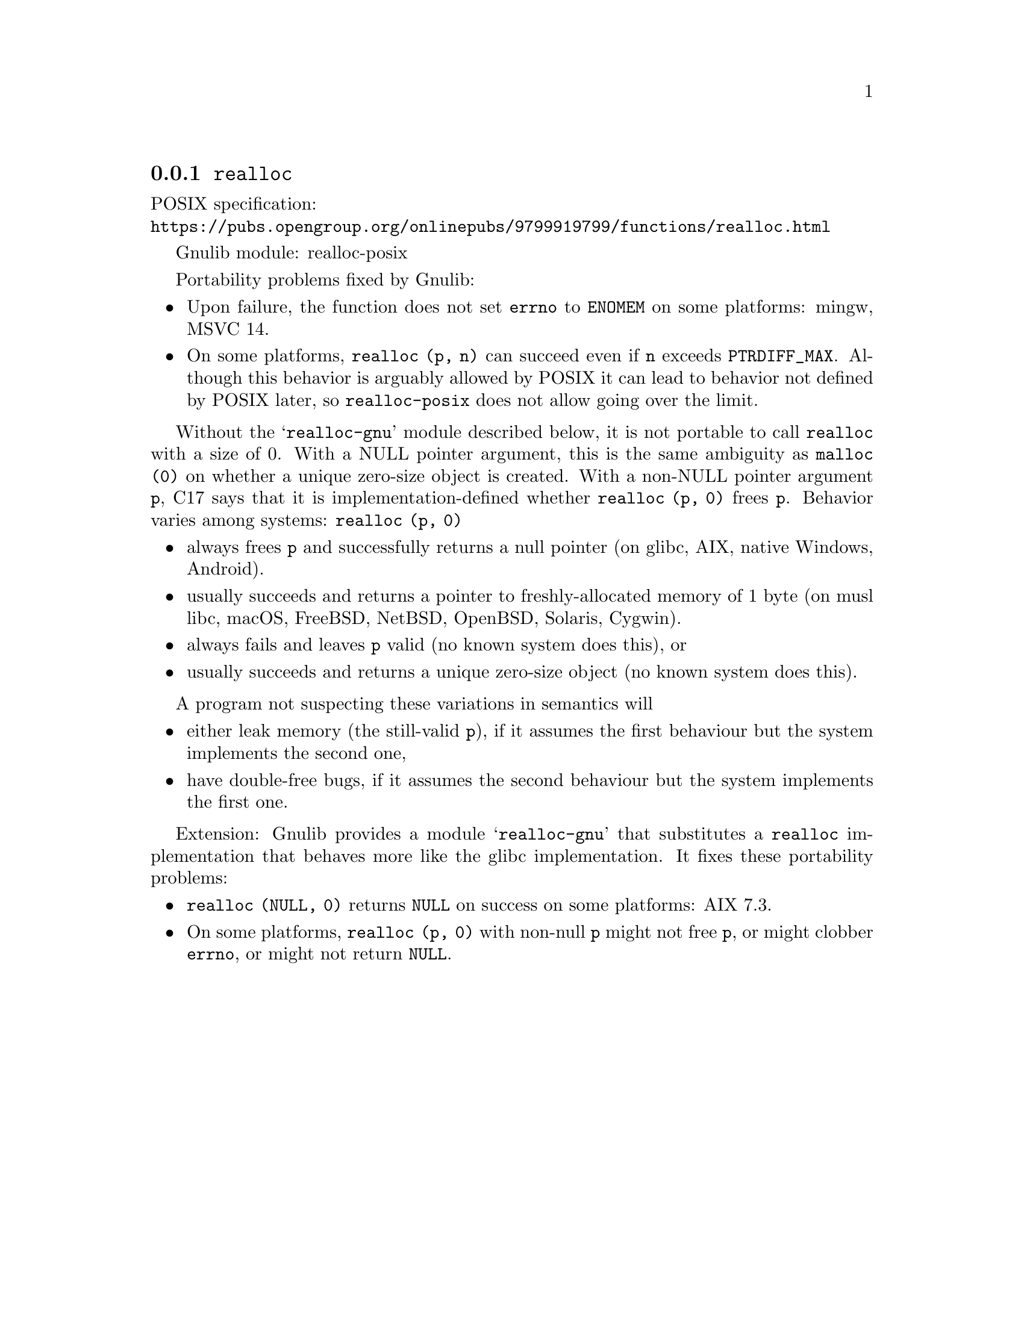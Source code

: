 @node realloc
@subsection @code{realloc}
@findex realloc

POSIX specification:@* @url{https://pubs.opengroup.org/onlinepubs/9799919799/functions/realloc.html}

Gnulib module: realloc-posix

Portability problems fixed by Gnulib:
@itemize
@item
Upon failure, the function does not set @code{errno} to @code{ENOMEM} on
some platforms:
mingw, MSVC 14.

@item
On some platforms, @code{realloc (p, n)} can succeed even if @code{n}
exceeds @code{PTRDIFF_MAX}.  Although this behavior is arguably
allowed by POSIX it can lead to behavior not defined by POSIX later,
so @code{realloc-posix} does not allow going over the limit.
@end itemize

Without the @samp{realloc-gnu} module described below, it is not portable
to call @code{realloc} with a size of 0.  With a
NULL pointer argument, this is the same ambiguity as @code{malloc (0)}
on whether a unique zero-size object is created.  With a non-NULL
pointer argument @code{p}, C17 says that it is implementation-defined
whether @code{realloc (p, 0)} frees @code{p}.
Behavior varies among systems: @code{realloc (p, 0)}
@itemize
@item
always frees @code{p} and successfully returns a null pointer
(on glibc, AIX, native Windows, Android).
@item
usually succeeds and
returns a pointer to freshly-allocated memory of 1 byte
(on musl libc, macOS, FreeBSD, NetBSD, OpenBSD, Solaris, Cygwin).
@item
always fails and leaves @code{p} valid (no known system does this), or
@item
usually succeeds and returns a unique zero-size object
(no known system does this).
@end itemize
A program not suspecting these variations in semantics will
@itemize
@item
either leak memory (the still-valid @code{p}),
if it assumes the first behaviour but the system implements the second one,
@item
have double-free bugs,
if it assumes the second behaviour but the system implements the first one.
@end itemize

Extension: Gnulib provides a module @samp{realloc-gnu} that substitutes a
@code{realloc} implementation that behaves more like the glibc implementation.
It fixes these portability problems:

@itemize
@item
@code{realloc (NULL, 0)} returns @code{NULL} on success on some platforms:
AIX 7.3.

@item
On some platforms, @code{realloc (p, 0)} with non-null @code{p}
might not free @code{p}, or might clobber @code{errno},
or might not return @code{NULL}.
@end itemize
